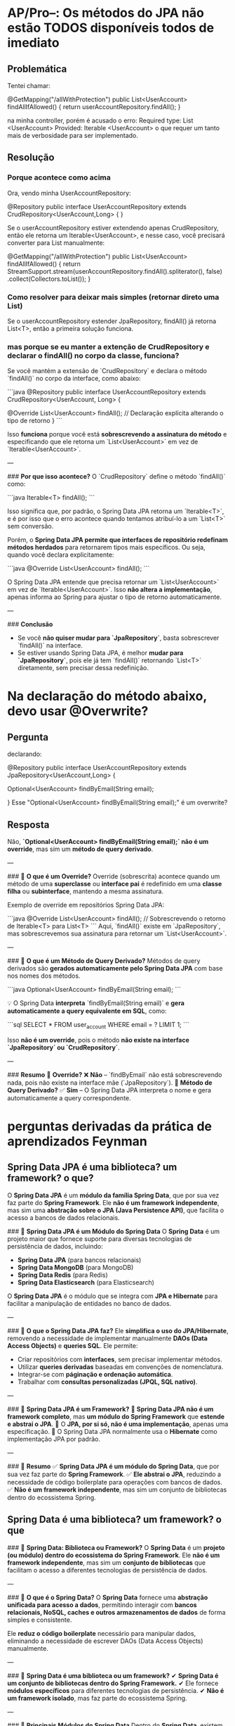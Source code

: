 * AP/Pro--: Os métodos do JPA não estão TODOS disponíveis todos de imediato
** Problemática
Tentei chamar:

    @GetMapping("/allWithProtection")
    public List<UserAccount> findAllIfAllowed() {
        return userAccountRepository.findAll();
    }

   na minha controller, porém é acusado o erro:
	Required type: List <UserAccount>
	Provided: Iterable <UserAccount>
        o que requer um tanto mais de verbosidade para ser implementado.
        
** Resolução
*** Porque acontece como acima
Ora, vendo minha UserAccountRepository:

@Repository
public interface UserAccountRepository extends CrudRepository<UserAccount,Long> {
} 

Se o userAccountRepository estiver extendendo apenas CrudRepository, então ele retorna um Iterable<UserAccount>, e nesse caso, você precisará converter para List manualmente:

@GetMapping("/allWithProtection")
public List<UserAccount> findAllIfAllowed() {
    return StreamSupport.stream(userAccountRepository.findAll().spliterator(), false)
                        .collect(Collectors.toList());
}

*** Como resolver para deixar mais simples (retornar direto uma List)
    Se o userAccountRepository estender JpaRepository, findAll() já retorna List<T>, então a primeira solução funciona.

*** mas porque se eu manter a extenção de CrudRepository e declarar o findAll() no corpo da classe, funciona?
Se você mantém a extensão de `CrudRepository` e declara o método `findAll()` no corpo da interface, como abaixo:

```java
@Repository
public interface UserAccountRepository extends CrudRepository<UserAccount, Long> {

    @Override
    List<UserAccount> findAll(); // Declaração explícita alterando o tipo de retorno
}
```

Isso **funciona** porque você está **sobrescrevendo a assinatura do método** e especificando que ele retorna um `List<UserAccount>` em vez de `Iterable<UserAccount>`.

---

### **Por que isso acontece?**
O `CrudRepository` define o método `findAll()` como:

```java
Iterable<T> findAll();
```

Isso significa que, por padrão, o Spring Data JPA retorna um `Iterable<T>`, e é por isso que o erro acontece quando tentamos atribuí-lo a um `List<T>` sem conversão.

Porém, o **Spring Data JPA permite que interfaces de repositório redefinam métodos herdados** para retornarem tipos mais específicos.  
Ou seja, quando você declara explicitamente:

```java
@Override
List<UserAccount> findAll();
```

O Spring Data JPA entende que precisa retornar um `List<UserAccount>` em vez de `Iterable<UserAccount>`.  
Isso **não altera a implementação**, apenas informa ao Spring para ajustar o tipo de retorno automaticamente.

---

### **Conclusão**
- Se você **não quiser mudar para `JpaRepository`**, basta sobrescrever `findAll()` na interface.
- Se estiver usando Spring Data JPA, é melhor **mudar para `JpaRepository`**, pois ele já tem `findAll()` retornando `List<T>` diretamente, sem precisar dessa redefinição.
* Na declaração do método abaixo, devo usar @Overwrite?
** Pergunta
declarando:

@Repository
public interface UserAccountRepository extends JpaRepository<UserAccount,Long> {

    Optional<UserAccount> findByEmail(String email);

}
Esse "Optional<UserAccount> findByEmail(String email);" é um overwrite?

** Resposta
Não, **`Optional<UserAccount> findByEmail(String email);` não é um override**, mas sim um **método de query derivado**.

---

### 📌 **O que é um Override?**
Override (sobrescrita) acontece quando um método de uma **superclasse** ou **interface pai** é redefinido em uma **classe filha** ou **subinterface**, mantendo a mesma assinatura.  

Exemplo de override em repositórios Spring Data JPA:  

```java
@Override
List<UserAccount> findAll(); // Sobrescrevendo o retorno de Iterable<T> para List<T>
```
Aqui, `findAll()` existe em `JpaRepository`, mas sobrescrevemos sua assinatura para retornar um `List<UserAccount>`.

---

### 📌 **O que é um Método de Query Derivado?**
Métodos de query derivados são **gerados automaticamente pelo Spring Data JPA** com base nos nomes dos métodos.  

```java
Optional<UserAccount> findByEmail(String email);
```

💡 O Spring Data **interpreta** `findByEmail(String email)` e **gera automaticamente a query equivalente em SQL**, como:

```sql
SELECT * FROM user_account WHERE email = ? LIMIT 1;
```

Isso **não é um override**, pois o método **não existe na interface `JpaRepository` ou `CrudRepository`**.

---

### **Resumo**
🔹 **Override?** ❌ **Não** – `findByEmail` não está sobrescrevendo nada, pois não existe na interface mãe (`JpaRepository`).  
🔹 **Método de Query Derivado?** ✅ **Sim** – O Spring Data JPA interpreta o nome e gera automaticamente a query correspondente.

* perguntas derivadas da prática de aprendizados Feynman
** Spring Data JPA é uma biblioteca? um framework? o que?
O **Spring Data JPA** é um **módulo da família Spring Data**, que por sua vez faz parte do **Spring Framework**. Ele **não é um framework independente**, mas sim uma **abstração sobre o JPA (Java Persistence API)**, que facilita o acesso a bancos de dados relacionais.

### 📌 **Spring Data JPA é um Módulo do Spring Data**
O **Spring Data** é um projeto maior que fornece suporte para diversas tecnologias de persistência de dados, incluindo:
- **Spring Data JPA** (para bancos relacionais)
- **Spring Data MongoDB** (para MongoDB)
- **Spring Data Redis** (para Redis)
- **Spring Data Elasticsearch** (para Elasticsearch)

O **Spring Data JPA** é o módulo que se integra com **JPA e Hibernate** para facilitar a manipulação de entidades no banco de dados.

---

### 📌 **O que o Spring Data JPA faz?**
Ele **simplifica o uso do JPA/Hibernate**, removendo a necessidade de implementar manualmente **DAOs (Data Access Objects)** e **queries SQL**. Ele permite:
- Criar repositórios com **interfaces**, sem precisar implementar métodos.
- Utilizar **queries derivadas** baseadas em convenções de nomenclatura.
- Integrar-se com **páginação e ordenação automática**.
- Trabalhar com **consultas personalizadas (JPQL, SQL nativo)**.

---

### 📌 **Spring Data JPA é um Framework?**
🔹 **Spring Data JPA não é um framework completo**, mas **um módulo do Spring Framework** que **estende e abstrai o JPA**.  
🔹 O **JPA, por si só, não é uma implementação**, apenas uma especificação.  
🔹 O Spring Data JPA normalmente usa o **Hibernate** como implementação JPA por padrão.

---

### 📌 **Resumo**
✅ **Spring Data JPA é um módulo do Spring Data**, que por sua vez faz parte do **Spring Framework**.  
✅ **Ele abstrai o JPA**, reduzindo a necessidade de código boilerplate para operações com bancos de dados.  
✅ **Não é um framework independente**, mas sim um conjunto de bibliotecas dentro do ecossistema Spring.  
** Spring Data  é uma biblioteca? um framework? o que
### 📌 **Spring Data: Biblioteca ou Framework?**
O **Spring Data** é um **projeto (ou módulo) dentro do ecossistema do Spring Framework**. Ele **não é um framework independente**, mas sim um **conjunto de bibliotecas** que facilitam o acesso a diferentes tecnologias de persistência de dados.

---

### 📌 **O que é o Spring Data?**
O **Spring Data** fornece uma **abstração unificada para acesso a dados**, permitindo interagir com **bancos relacionais, NoSQL, caches e outros armazenamentos de dados** de forma simples e consistente.

Ele **reduz o código boilerplate** necessário para manipular dados, eliminando a necessidade de escrever DAOs (Data Access Objects) manualmente.

---

### 📌 **Spring Data é uma biblioteca ou um framework?**
✔ **Spring Data é um conjunto de bibliotecas dentro do Spring Framework.**  
✔ Ele fornece **módulos específicos** para diferentes tecnologias de persistência.  
✔ **Não é um framework isolado**, mas faz parte do ecossistema Spring.

---

### 📌 **Principais Módulos do Spring Data**
Dentro do **Spring Data**, existem vários módulos especializados, como:

- 🔹 **Spring Data JPA** → Abstrai JPA/Hibernate para bancos de dados relacionais.
- 🔹 **Spring Data MongoDB** → Facilita a integração com o MongoDB.
- 🔹 **Spring Data Redis** → Fornece suporte para operações no Redis.
- 🔹 **Spring Data Elasticsearch** → Permite indexação e busca no Elasticsearch.
- 🔹 **Spring Data JDBC** → Alternativa ao JPA para uso direto com JDBC.
- 🔹 **Spring Data R2DBC** → Para integração com bancos reativos.

---

### 📌 **Conclusão**
📌 **Spring Data não é um framework independente, mas um conjunto de bibliotecas dentro do Spring Framework.**  
📌 Ele fornece uma **abstração para persistência de dados**, facilitando o uso de diferentes bancos de dados.  
📌 O **Spring Data JPA é um dos módulos mais usados**, pois abstrai a complexidade do JPA/Hibernate.  

** É obrigatório ter pacote domain para usar JPA? Sem necessáriamente com esse nome - me refiro a um modo geral, onde são declaradas as annotations
### 📌 **Resposta Curta:**  
**Sim**, para que o **Spring Data JPA** consiga reconhecer e gerenciar uma classe como uma entidade persistente, ela **precisa ter pelo menos a anotação `@Entity`**.  

Se uma classe não tiver **nenhuma anotação do JPA**, como `@Entity`, `@MappedSuperclass`, ou `@Embeddable`, o Spring Data JPA **não a reconhecerá como uma entidade do banco de dados**, e os métodos do repositório (como `findAll()`, `save()`, `delete()`) não funcionarão para essa classe.

---

### 📌 **Requisitos para uma Classe Ser uma Entidade JPA**
1. **`@Entity` (Obrigatória para Entidades Persistentes)**  
   - Marca a classe como uma entidade gerenciada pelo JPA.
   - Sem essa anotação, o JPA não mapeará a classe para uma tabela no banco de dados.
   ```java
   import jakarta.persistence.Entity;
   import jakarta.persistence.Id;

   @Entity
   public class UserAccount {
       @Id
       private Long id;
       private String email;
   }
   ```

2. **`@Table` (Opcional)**  
   - Define explicitamente o nome da tabela no banco de dados.
   - Se não for usada, o nome da classe será o nome da tabela por padrão.
   ```java
   @Entity
   @Table(name = "user_account")
   public class UserAccount {
       @Id
       private Long id;
       private String email;
   }
   ```

3. **`@Id` (Obrigatória para Entidades)**  
   - Toda entidade precisa ter um identificador primário (`@Id`), caso contrário, o JPA não conseguirá persistir os dados.
   ```java
   @Entity
   public class UserAccount {
       @Id
       private Long id;
   }
   ```

---

### 📌 **E Se Eu Não Usar `@Entity`?**
- O Spring Data **não reconhecerá a classe** como uma entidade do banco de dados.  
- Métodos do repositório **não funcionarão** corretamente.  
- Se tentar usar um repositório JPA (`JpaRepository` ou `CrudRepository`) para uma classe **sem `@Entity`**, um erro será lançado.  

Erro típico ao tentar usar `JpaRepository` sem `@Entity`:
```
org.hibernate.MappingException: Unknown entity: com.example.UserAccount
```

---

### 📌 **Exceções: Quando Não Precisa de `@Entity`?**
Há algumas situações onde **`@Entity` não é necessária**, mas a classe ainda pode ser usada pelo JPA:

#### 1️⃣ **`@MappedSuperclass` (Classe Base para Herança)**
- Se a classe for **apenas uma superclasse abstrata** para entidades, pode usar `@MappedSuperclass` em vez de `@Entity`:
  ```java
  import jakarta.persistence.MappedSuperclass;

  @MappedSuperclass
  public abstract class BaseEntity {
      private String createdBy;
      private String updatedBy;
  }
  ```

#### 2️⃣ **`@Embeddable` (Classe Incorporável)**
- Se for usada como um tipo incorporável dentro de outra entidade.
  ```java
  import jakarta.persistence.Embeddable;

  @Embeddable
  public class Address {
      private String street;
      private String city;
  }
  ```

  **Uso dentro de uma entidade:**
  ```java
  @Entity
  public class UserAccount {
      @Id
      private Long id;
      
      private String email;

      @Embedded
      private Address address;
  }
  ```

---

### 📌 **Conclusão**
✔ **Sim, uma classe precisa de `@Entity`** para ser reconhecida pelo Spring Data JPA e persistida no banco de dados.  
✔ **Se não usar `@Entity`, o JPA não gerenciará a classe** e os repositórios Spring Data JPA não funcionarão.  
✔ **Exceções:** Pode usar `@MappedSuperclass` ou `@Embeddable`, dependendo do caso.  

** @Transactional existe apenas no JPA?
### 📌 **`@Transactional` existe apenas no JPA?**  
**Não!** A anotação `@Transactional` **não é exclusiva do JPA**. Ela faz parte do **Spring Framework** e pode ser usada com diferentes tecnologias de persistência, como **JPA, JDBC, MyBatis e até mesmo operações que não envolvem banco de dados.**  

---

## 📌 **O que é `@Transactional`?**
A anotação `@Transactional` é usada para **gerenciar transações** no Spring.  
Ela garante que um conjunto de operações ocorra de forma **atômica**, ou seja, **tudo ou nada**:  
- Se todas as operações forem bem-sucedidas ✅ → A transação é **confirmada** (`commit`).  
- Se algo der errado ❌ → A transação é **desfeita** (`rollback`).  

Ela é frequentemente usada com **JPA e Hibernate**, mas também pode ser aplicada a outros contextos.

---

## 📌 **Onde `@Transactional` pode ser usada?**
🔹 **Com JPA (Hibernate, EclipseLink, etc.)**  
   ```java
   @Service
   public class UserService {
       @Transactional
       public void createUser(String name) {
           User user = new User();
           user.setName(name);
           userRepository.save(user); // Se falhar, rollback automático
       }
   }
   ```
  
🔹 **Com JDBC (Spring JDBC Template)**  
   ```java
   @Service
   public class BankService {
       @Autowired
       private JdbcTemplate jdbcTemplate;

       @Transactional
       public void transferMoney(Long fromAccount, Long toAccount, double amount) {
           jdbcTemplate.update("UPDATE account SET balance = balance - ? WHERE id = ?", amount, fromAccount);
           jdbcTemplate.update("UPDATE account SET balance = balance + ? WHERE id = ?", amount, toAccount);
       }
   }
   ```
  
🔹 **Com MyBatis**  
   ```java
   @Service
   public class OrderService {
       @Autowired
       private OrderMapper orderMapper;

       @Transactional
       public void placeOrder(Order order) {
           orderMapper.insertOrder(order);
           orderMapper.insertOrderItems(order.getItems()); // Tudo deve ser salvo junto
       }
   }
   ```

🔹 **Com operações sem banco de dados (Exemplo: Cache ou Mensageria)**  
   ```java
   @Transactional
   public void processBusinessLogic() {
       someCache.put("key", "value");
       someMessagingService.sendMessage("queue", "message");
       // Se houver erro, todas as operações serão revertidas
   }
   ```

---

## 📌 **Conclusão**
✅ **`@Transactional` NÃO é exclusiva do JPA**.  
✅ Pode ser usada com **JDBC, MyBatis, cache, mensageria e outras operações transacionais**.  
✅ No Spring, **transações são gerenciadas pelo `TransactionManager`**, que pode ser adaptado para diferentes tecnologias.  
✅ **Se precisar de transações atômicas, `@Transactional` é a melhor opção!** 🚀  

